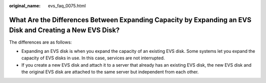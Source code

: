 :original_name: evs_faq_0075.html

.. _evs_faq_0075:

What Are the Differences Between Expanding Capacity by Expanding an EVS Disk and Creating a New EVS Disk?
=========================================================================================================

The differences are as follows:

-  Expanding an EVS disk is when you expand the capacity of an existing EVS disk. Some systems let you expand the capacity of EVS disks in use. In this case, services are not interrupted.
-  If you create a new EVS disk and attach it to a server that already has an existing EVS disk, the new EVS disk and the original EVS disk are attached to the same server but independent from each other.
